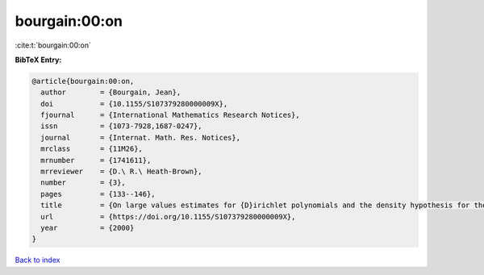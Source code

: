 bourgain:00:on
==============

:cite:t:`bourgain:00:on`

**BibTeX Entry:**

.. code-block:: bibtex

   @article{bourgain:00:on,
     author        = {Bourgain, Jean},
     doi           = {10.1155/S107379280000009X},
     fjournal      = {International Mathematics Research Notices},
     issn          = {1073-7928,1687-0247},
     journal       = {Internat. Math. Res. Notices},
     mrclass       = {11M26},
     mrnumber      = {1741611},
     mrreviewer    = {D.\ R.\ Heath-Brown},
     number        = {3},
     pages         = {133--146},
     title         = {On large values estimates for {D}irichlet polynomials and the density hypothesis for the {R}iemann zeta function},
     url           = {https://doi.org/10.1155/S107379280000009X},
     year          = {2000}
   }

`Back to index <../By-Cite-Keys.html>`_
